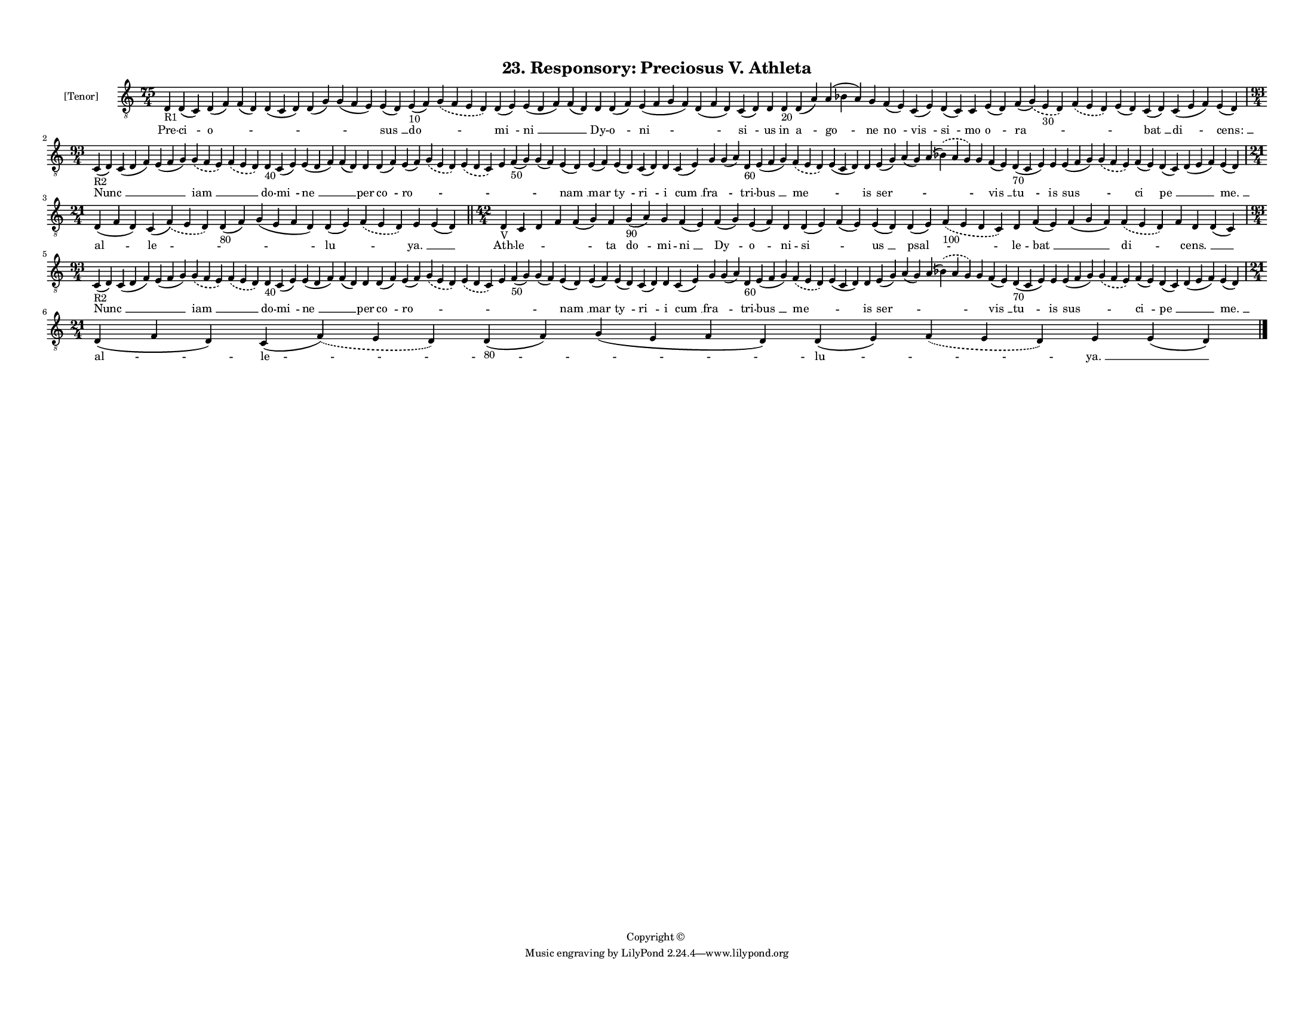 
\version "2.18.2"
% automatically converted by musicxml2ly from musicxml/F3O23ps_Responsory_Preciosus_V_Athleta.xml

\header {
    encodingsoftware = "Sibelius 6.2"
    encodingdate = "2019-05-28"
    copyright = "Copyright © "
    title = "23. Responsory: Preciosus V. Athleta"
    }

#(set-global-staff-size 11.3811023622)
\paper {
    paper-width = 27.94\cm
    paper-height = 21.59\cm
    top-margin = 1.2\cm
    bottom-margin = 1.2\cm
    left-margin = 1.0\cm
    right-margin = 1.0\cm
    between-system-space = 0.93\cm
    page-top-space = 1.27\cm
    }
\layout {
    \context { \Score
        autoBeaming = ##f
        }
    }
PartPOneVoiceOne =  \relative d {
    \clef "treble_8" \key c \major \time 75/4 | % 1
    d4 -"R1" d4 ( c4 ) d4 ( f4 ) f4 ( d4 ) d4 ( c4 d4 ) d4 ( g4 ) g4 ( f4
    e4 ) e4 ( d4 ) e4 -"10" ( f4 ) \slurDashed g4 ( \slurSolid f4 e4 d4
    ) d4 ( e4 ) e4 ( d4 f4 ) f4 ( d4 ) d4 d4 ( f4 ) e4 ( f4 g4 f4 ) d4 (
    f4 d4 ) c4 ( d4 ) d4 d4 -"20" d4 ( a'4 ) a4 ( bes4 a4 ) g4 f4 ( e4 )
    c4 ( e4 ) d4 ( c4 ) c4 e4 ( d4 ) f4 ( \slurDashed g4 ) ( \slurSolid
    e4 -"30" d4 ) \slurDashed f4 ( \slurSolid e4 d4 ) e4 ( d4 ) c4 ( d4
    ) c4 ( e4 f4 ) e4 ( d4 ) \break | % 2
    \time 93/4  | % 2
    c4 -"R2" ( d4 ) c4 ( d4 f4 ) e4 ( f4 g4 ) \slurDashed g4 (
    \slurSolid f4 e4 ) \slurDashed f4 ( \slurSolid e4 d4 ) d4 -"40" c4 (
    e4 ) e4 ( d4 f4 ) f4 ( d4 ) d4 d4 ( f4 ) e4 ( f4 ) \slurDashed g4 (
    \slurSolid e4 d4 ) \slurDashed e4 ( \slurSolid d4 c4 ) e4 f4 -"50" (
    g4 ) g4 ( f4 ) e4 ( d4 ) e4 ( f4 ) e4 ( d4 ) c4 ( d4 ) d4 c4 ( e4 )
    g4 g4 ( a4 ) d,4 -"60" e4 ( f4 g4 ) \slurDashed f4 ( \slurSolid e4 d4
    ) e4 ( c4 d4 ) d4 e4 ( g4 ) a4 ( g4 ) a4 ( \slurDashed bes4 ) (
    \slurSolid a4 g4 ) g4 f4 ( e4 ) d4 -"70" ( c4 e4 ) e4 e4 ( f4 g4 )
    \slurDashed g4 ( \slurSolid f4 e4 ) f4 ( e4 ) d4 ( c4 ) d4 ( e4 f4 )
    e4 ( d4 ) \break | % 3
    \time 21/4  d4 ( f4 d4 ) c4 ( \slurDashed f4 ) ( \slurSolid e4 d4 )
    d4 -"80" ( f4 ) g4 ( e4 f4 d4 ) d4 ( e4 ) \slurDashed f4 (
    \slurSolid e4 d4 ) e4 e4 ( d4 ) \bar "||"
    \time 42/4  | % 4
    d4 -"V" c4 d4 f4 f4 ( g4 ) f4 g4 -"90" ( a4 ) g4 f4 ( e4 ) f4 ( g4 )
    e4 ( f4 ) d4 d4 ( e4 ) f4 ( e4 ) e4 ( d4 ) d4 ( e4 ) \slurDashed f4
    -"100" ( \slurSolid e4 d4 c4 ) d4 f4 ( e4 ) f4 ( g4 f4 ) \slurDashed
    f4 ( \slurSolid e4 d4 ) f4 d4 d4 ( c4 ) \break | % 5
    \time 93/4  | % 5
    c4 -"R2" ( d4 ) c4 ( d4 f4 ) e4 ( f4 g4 ) \slurDashed g4 (
    \slurSolid f4 e4 ) \slurDashed f4 ( \slurSolid e4 d4 ) d4 -"40" c4 (
    e4 ) e4 ( d4 f4 ) f4 ( d4 ) d4 d4 ( f4 ) e4 ( f4 ) \slurDashed g4 (
    \slurSolid e4 d4 ) \slurDashed e4 ( \slurSolid d4 c4 ) e4 f4 -"50" (
    g4 ) g4 ( f4 ) e4 ( d4 ) e4 ( f4 ) e4 ( d4 ) c4 ( d4 ) d4 c4 ( e4 )
    g4 g4 ( a4 ) d,4 -"60" e4 ( f4 g4 ) \slurDashed f4 ( \slurSolid e4 d4
    ) e4 ( c4 d4 ) d4 e4 ( g4 ) a4 ( g4 ) a4 ( \slurDashed bes4 ) (
    \slurSolid a4 g4 ) g4 f4 ( e4 ) d4 -"70" ( c4 e4 ) e4 e4 ( f4 g4 )
    \slurDashed g4 ( \slurSolid f4 e4 ) f4 ( e4 ) d4 ( c4 ) d4 ( e4 f4 )
    e4 ( d4 ) \break | % 6
    \time 21/4  d4 ( f4 d4 ) c4 ( \slurDashed f4 ) ( \slurSolid e4 d4 )
    d4 -"80" ( f4 ) g4 ( e4 f4 d4 ) d4 ( e4 ) \slurDashed f4 (
    \slurSolid e4 d4 ) e4 e4 ( d4 ) \bar "|."
    }

PartPOneVoiceOneLyricsOne =  \lyricmode { Pre -- "ci " -- "o " -- \skip4
    \skip4 \skip4 \skip4 "sus " __ "do " -- \skip4 "mi " -- "ni " __
    \skip4 Dy -- "o " -- "ni " -- \skip4 "si " -- us in "a " -- "go " --
    ne "no " -- "vis " -- "si " -- mo "o " -- "ra " -- \skip4 \skip4
    "bat " __ "di " -- "cens: " __ "Nunc " __ \skip4 \skip4 "iam " __
    \skip4 do -- "mi " -- "ne " __ \skip4 per "co " -- "ro " -- \skip4
    \skip4 \skip4 \skip4 \skip4 "nam " __ "mar " -- "ty " -- "ri " -- i
    "cum " __ "fra " -- \skip4 tri -- "bus " __ "me " -- \skip4 is "ser
    " -- \skip4 \skip4 \skip4 "vis " __ "tu " -- is "sus " -- \skip4 "ci
    " -- "pe " __ \skip4 "me. " __ "al " -- "le " -- \skip4 \skip4 "lu "
    -- \skip4 "ya. " __ \skip4 Ath -- "le " -- \skip4 \skip4 \skip4 ta
    "do " -- mi -- "ni " __ "Dy " -- "o " -- ni -- "si " -- \skip4 "us "
    __ "psal " -- \skip4 le -- "bat " __ \skip4 "di " -- \skip4 "cens. "
    __ \skip4 "Nunc " __ \skip4 \skip4 "iam " __ \skip4 do -- "mi " --
    "ne " __ \skip4 per "co " -- "ro " -- \skip4 \skip4 \skip4 \skip4
    \skip4 "nam " __ "mar " -- "ty " -- "ri " -- i "cum " __ "fra " --
    \skip4 tri -- "bus " __ "me " -- \skip4 is "ser " -- \skip4 \skip4
    \skip4 "vis " __ "tu " -- is "sus " -- \skip4 "ci " -- "pe " __
    \skip4 "me. " __ "al " -- "le " -- \skip4 \skip4 "lu " -- \skip4
    "ya. " __ \skip4 }

% The score definition
\score {
    <<
        \new Staff <<
            \set Staff.instrumentName = "[Tenor]"
            \context Staff << 
                \context Voice = "PartPOneVoiceOne" { \PartPOneVoiceOne }
                \new Lyrics \lyricsto "PartPOneVoiceOne" \PartPOneVoiceOneLyricsOne
                >>
            >>
        
        >>
    \layout {}
    % To create MIDI output, uncomment the following line:
    %  \midi {}
    }

